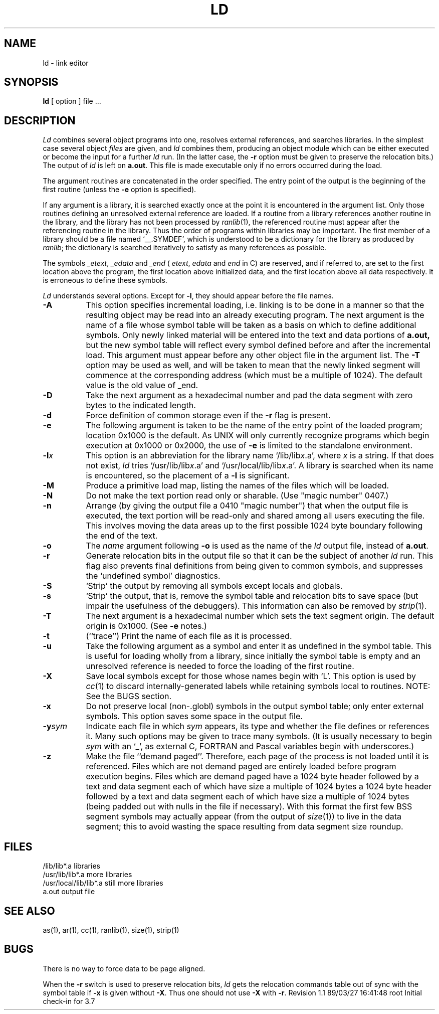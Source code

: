 .TH LD 1
.SH NAME
ld \- link editor
.SH SYNOPSIS
.B ld
[\ option\ ]  file ...
.SH DESCRIPTION
.I Ld
combines several
object programs into one, resolves external
references, and searches libraries.
In the simplest case several object
.I files
are given, and
.I ld
combines them, producing
an object module which can be either executed or
become the input for a further
.I ld
run.
(In the latter case, the
.B \-r
option must be given
to preserve the relocation bits.)
The output of
.I ld
is left on
.BR a.out .
This file is made executable
only if no errors occurred during the load.
.PP
The argument routines are concatenated in the order
specified.  The entry point of the output is the
beginning of the first routine (unless the
.B \-e
option is specified).
.PP
If any argument is a library, it is searched exactly once
at the point it is encountered in the argument list.
Only those routines defining an unresolved external
reference are loaded.
If a routine from a library
references another routine in the library,
and the library has not been processed by
.IR ranlib (1),
the referenced routine must appear after the
referencing routine in the library.
Thus the order of programs within libraries
may be important.
The first member of a library
should be a file named `\_\^\_.SYMDEF',
which is understood to be a dictionary for the library as produced by
.IR ranlib ;
the dictionary is searched iteratively to satisfy as many references as
possible.
.PP
The symbols 
.IR \_etext , 
.I \_edata
and
.IR \_end
(
.IR etext ,
.I edata 
and
.I end
in C)
are reserved, and if referred to,
are set to the first location above the program,
the first location above initialized data,
and the first location above all data respectively.
It is erroneous to define these symbols.
.PP
.I Ld
understands several options.
Except for
.BR \-l ,
they should appear before the file names.
.TP 8
.B \-A
This option specifies incremental loading, i.e.
linking is to be done in a manner so that the resulting object
may be read into an already executing program.
The next argument is the name of a file whose symbol table will be
taken as a basis on which to define additional symbols.
Only newly linked material will be entered into the text and
data portions of
.BR a.out,
but the new symbol table will reflect
every symbol defined before and after the incremental load.
This argument must appear before any other object file in the argument list.
The
.B \-T
option may be used as well, and will be taken to mean that the
newly linked segment will commence at the corresponding address
(which must be a multiple of 1024).
The default value is the old value of _end.
.TP
.B \-D
Take the next argument as a hexadecimal number and pad the data segment
with zero bytes to the indicated length.
.TP
.B \-d
Force definition of common storage
even if the
.B \-r
flag is present.
.TP
.B \-e
The following argument is taken to be the
name of the entry point of the loaded
program; location 0x1000 is the default.
As UNIX will only currently recognize programs which begin
execution at 0x1000 or 0x2000, the use of
.B \-e
is limited to the standalone environment.
.TP
.BI \-l\^ x
This
option is an abbreviation for the library name
.RI `/lib/lib x .a',
where
.I x
is a string.
If that does not exist,
.I ld
tries
.RI `/usr/lib/lib x .a'
and
.RI `/usr/local/lib/lib x .a'.
A library is searched when its name is encountered,
so the placement of a
.B \-l
is significant.
.TP
.B \-M
Produce a primitive load map, listing the names of the files
which will be loaded.
.TP
.B \-N
Do not make the text portion read only or sharable.  (Use "magic number" 0407.)
.TP
.B \-n
Arrange (by giving the output file a 0410 "magic number") that
when the output file is executed,
the text portion will be read-only and shared
among all users executing the file.
This involves moving the data areas up to the first
possible 1024 byte boundary following the
end of the text.
.TP
.B \-o
The
.I name
argument following
.B \-o
is used as the name of the
.I ld
output file, instead of
.BR a.out .
.TP
.B \-r
Generate relocation bits in the output file
so that it can be the subject of another
.I ld
run.
This flag also prevents final definitions from being
given to common symbols,
and suppresses the `undefined symbol' diagnostics.
.TP
.B \-S
`Strip' the output by removing all symbols except locals and globals.
.TP
.B \-s
`Strip' the output, that is, remove the symbol table
and relocation bits to save space (but impair the
usefulness of the debuggers).
This information can also be removed by
.IR strip (1).
.TP
.B \-T
The next argument is a hexadecimal number which sets the text segment origin.
The default origin is 0x1000.  (See
.B \-e
notes.)
.TP
.B \-t
(``trace'')  Print the name of each file as it is processed.
.TP
.B \-u
Take the following argument as a symbol and enter
it as undefined in the symbol table.  This is useful
for loading wholly from a library, since initially the symbol
table is empty and an unresolved reference is needed
to force the loading of the first routine.
.TP
.B \-X
Save local symbols
except for those whose names begin with `L'.
This option is used by
.IR cc (1)
to discard internally-generated labels while
retaining symbols local to routines.
NOTE:  See the BUGS section.
.TP
.B \-x
Do not preserve local
(non-.globl) symbols in the output symbol table; only enter
external symbols.
This option saves some space in the output file.
.TP
.BI \-y\^ sym
Indicate each file in which
.I sym
appears, its type and whether the file defines or references it.
Many such options may be given to trace many symbols.
(It is usually necessary to begin
.I sym
with an `_', as external C, FORTRAN and Pascal variables begin
with underscores.)
.TP
.B \-z
Make the file ``demand paged''.  Therefore, each page of
the process is not loaded until it is referenced.  Files
which are not demand paged are entirely loaded before program
execution begins.  Files which are demand paged have
a 1024 byte header followed by
a text and data segment each of which have size a multiple of 1024 bytes
a 1024 byte header followed by
a text and data segment each of which have size a multiple of 1024 bytes
(being padded out with nulls in the file if necessary).
With this format the first few BSS segment symbols may actually appear
(from the output of
.IR size (1))
to live in the data segment;
this to avoid wasting the space resulting from data segment size roundup.
.SH FILES
.ta \w'/usr/local/lib</lib*.a\ \ 'u
/lib/lib*.a	libraries
.br
/usr/lib/lib*.a	more libraries
.br
/usr/local/lib/lib*.a	still more libraries
.br
a.out	output file
.SH "SEE ALSO"
as(1), ar(1), cc(1), ranlib(1), size(1), strip(1)
.SH BUGS
There is no way to force data to be page aligned.
.PP
When the
.B "\-r"
switch is used to preserve relocation bits,
.I ld
gets the relocation commands table out of sync with the symbol table
if
.B "\-x"
is given without
.BR "\-X" .
Thus one should not use
.B \-X
with
.BR \-r .
.\" @(#)$Header: /d2/3.7/src/man/trash/standard/u_man/man1/68010trash/RCS/ld.1,v 1.1 89/03/27 16:41:48 root Exp $
.\" $Log:	ld.1,v $
Revision 1.1  89/03/27  16:41:48  root
Initial check-in for 3.7

.\" Revision 1.5  85/09/25  14:29:09  robinf
.\" Update to fix errors found in companion Turbo option man page
.\" 
.\" Revision 1.4  85/05/02  18:20:27  robinf
.\" Updates from 2000 Series Workstation Guide
.\" 
.\" Revision 1.3  84/12/11  13:36:47  bob
.\" Cleaned up formatting
.\" 
.\" Revision 1.2  84/11/14  16:09:40  bob
.\" 
